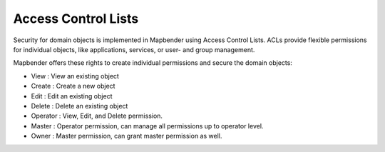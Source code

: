 .. _acl:


Access Control Lists
====================

Security for domain objects is implemented in Mapbender using Access Control Lists. ACLs provide flexible permissions for individual objects, like applications, services, or user- and group management.

Mapbender offers these rights to create individual permissions and secure the domain objects:

- View       : View an existing object
- Create     : Create a new object
- Edit       : Edit an existing object
- Delete     : Delete an existing object
- Operator   : View, Edit, and Delete permission.
- Master     : Operator permission, can manage all permissions up to operator level.
- Owner      : Master permission, can grant master permission as well.

